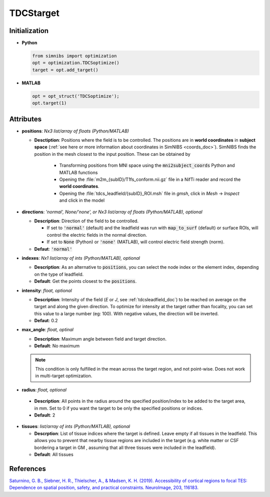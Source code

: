 .. _tdcstarget_doc:

TDCStarget
===========


Initialization
---------------

* **Python**

  .. code-block:: python

     from simnibs import optimization
     opt = optimization.TDCSoptimize()
     target = opt.add_target()



  \

* **MATLAB**

  .. code-block:: matlab

     opt = opt_struct('TDCSoptimize');
     opt.target(1)

  \ 


Attributes
-----------

.. _positions_attribute_doc:

* **positions**: *Nx3 list/array of floats (Python/MATLAB)*

  * **Desctiption**: Positions where the field is to be controlled. The positions
    are in **world coordinates** in **subject space** (:ref:`see here or more information about
    coordinates in SimNIBS <coords_doc>`). SimNIBS finds the position in the
    mesh closest to the input position. These can be obtained by

      * Transforming positions from MNI space using the :code:`mni2subject_coords` Python
        and MATLAB functions
      * Opening the :file:`m2m_{subID}/T1fs_conform.nii.gz` file in a NifTi reader and
        record the **world coordinates**.
      * Opening the :file:`tdcs_leadfield/{subID}_ROI.msh` file in *gmsh*, click in
        *Mesh* -> *Inspect* and click in the model


* **directions**: *'normal', None/'none', or Nx3 list/array of floats (Python/MATLAB), optional*

  * **Description**: Direction of the field to be controlled.

    * If set to :code:`'normal'` (default) and the leadfield was run with :code:`map_to_surf` (default) or surface ROIs, will control the electric fields in the normal direction.
    * If set to :code:`None` (Python) or :code:`'none'` (MATLAB), will control electric field strength (norm).

  * **Defaut**: :code:`'normal'`


.. _indexes_attribute_doc:

* **indexes**: *Nx1 list/array of ints (Python/MATLAB), optional*

  * **Description**: As an alternative to :code:`positions`, you can select the node
    index or the element index, depending on the type of leadfield.

  * **Default**: Get the points closest to the :code:`positions`.


* **intensity**: *float, optional*

  * **Description**: Intensity of the field (*E* or *J*, see :ref:`tdcsleadfield_doc`) to
    be reached on average on the target and along the given direction. To optimize for
    intensity at the target rather than focality, you can set this value to a large
    number (eg: 100). With negative values, the direction will be inverted.
  * **Defaut**: 0.2


* **max_angle**: *float, optinal*

  * **Description**: Maximum angle between field and target direction.
  * **Default**: No maximum

  .. note:: This condition is only fulfilled in the mean across the target region, and not point-wise. Does not work in multi-target optimization.


\

.. _radius_attribute_doc:

* **radius**: *float, optional*

 * **Description**: All points in the radius around the specified position/index to be added to the target area, in
   mm. Set to 0 if you want the target to be only the specified positions or indices.
 * **Default**: 2

* **tissues**: *list/array of ints (Python/MATLAB), optional*

  * **Descrption**: List of tissue indices where the target is defined. Leave empty if all tissues in the leadfield. This allows you to prevent that nearby tissue regions are included in the target (e.g. white matter or CSF bordering a target in GM , assuming that all three tissues were included in the leadfield).
  * **Default**: All tissues

 
References
------------

`Saturnino, G. B., Siebner, H. R., Thielscher, A., & Madsen, K. H. (2019). Accessibility of cortical regions to focal TES: Dependence on spatial position, safety, and practical constraints. NeuroImage, 203, 116183. <https://doi.org/10.1016/j.neuroimage.2019.116183>`_
